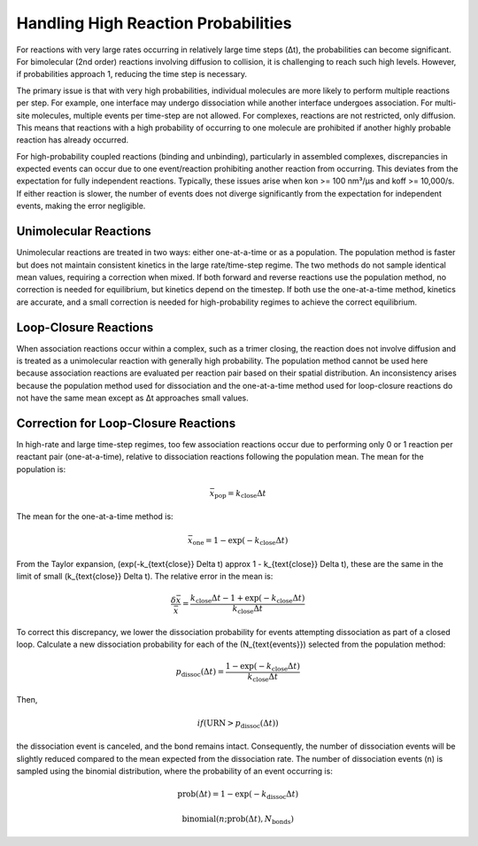 Handling High Reaction Probabilities
------------------------------------

For reactions with very large rates occurring in relatively large time steps (Δt), the probabilities can become significant. For bimolecular (2nd order) reactions involving diffusion to collision, it is challenging to reach such high levels. However, if probabilities approach 1, reducing the time step is necessary.

The primary issue is that with very high probabilities, individual molecules are more likely to perform multiple reactions per step. For example, one interface may undergo dissociation while another interface undergoes association. For multi-site molecules, multiple events per time-step are not allowed. For complexes, reactions are not restricted, only diffusion. This means that reactions with a high probability of occurring to one molecule are prohibited if another highly probable reaction has already occurred. 

For high-probability coupled reactions (binding and unbinding), particularly in assembled complexes, discrepancies in expected events can occur due to one event/reaction prohibiting another reaction from occurring. This deviates from the expectation for fully independent reactions. Typically, these issues arise when kon >= 100 nm³/µs and koff >= 10,000/s. If either reaction is slower, the number of events does not diverge significantly from the expectation for independent events, making the error negligible.

Unimolecular Reactions
~~~~~~~~~~~~~~~~~~~~~~

Unimolecular reactions are treated in two ways: either one-at-a-time or as a population. The population method is faster but does not maintain consistent kinetics in the large rate/time-step regime. The two methods do not sample identical mean values, requiring a correction when mixed. If both forward and reverse reactions use the population method, no correction is needed for equilibrium, but kinetics depend on the timestep. If both use the one-at-a-time method, kinetics are accurate, and a small correction is needed for high-probability regimes to achieve the correct equilibrium.

Loop-Closure Reactions
~~~~~~~~~~~~~~~~~~~~~~

When association reactions occur within a complex, such as a trimer closing, the reaction does not involve diffusion and is treated as a unimolecular reaction with generally high probability. The population method cannot be used here because association reactions are evaluated per reaction pair based on their spatial distribution. An inconsistency arises because the population method used for dissociation and the one-at-a-time method used for loop-closure reactions do not have the same mean except as Δt approaches small values.

Correction for Loop-Closure Reactions
~~~~~~~~~~~~~~~~~~~~~~~~~~~~~~~~~~~~~

In high-rate and large time-step regimes, too few association reactions occur due to performing only 0 or 1 reaction per reactant pair (one-at-a-time), relative to dissociation reactions following the population mean. The mean for the population is:

.. math::

  \bar{x}_{\text{pop}} = k_{\text{close}} \Delta t

The mean for the one-at-a-time method is:

.. math::

  \bar{x}_{\text{one}} = 1 - \exp(-k_{\text{close}} \Delta t)

From the Taylor expansion, \(\exp(-k_{\text{close}} \Delta t) \approx 1 - k_{\text{close}} \Delta t\), these are the same in the limit of small \(k_{\text{close}} \Delta t\). The relative error in the mean is:

.. math::

  \frac{\delta \bar{x}}{\bar{x}} = \frac{k_{\text{close}} \Delta t - 1 + \exp(-k_{\text{close}} \Delta t)}{k_{\text{close}} \Delta t}

To correct this discrepancy, we lower the dissociation probability for events attempting dissociation as part of a closed loop. Calculate a new dissociation probability for each of the \(N_{\text{events}}\) selected from the population method:

.. math::

  p_{\text{dissoc}}(\Delta t) = \frac{1 - \exp(-k_{\text{close}} \Delta t)}{k_{\text{close}} \Delta t}

Then,

.. math:: 
  
  if(\text{URN} > p_{\text{dissoc}}(\Delta t))
  
the dissociation event is canceled, and the bond remains intact. Consequently, the number of dissociation events will be slightly reduced compared to the mean expected from the dissociation rate. The number of dissociation events \(n\) is sampled using the binomial distribution, where the probability of an event occurring is:

.. math::

  \text{prob}(\Delta t) = 1 - \exp(-k_{\text{dissoc}} \Delta t)

.. math::

  \text{binomial}(n; \text{prob}(\Delta t), N_{\text{bonds}})
